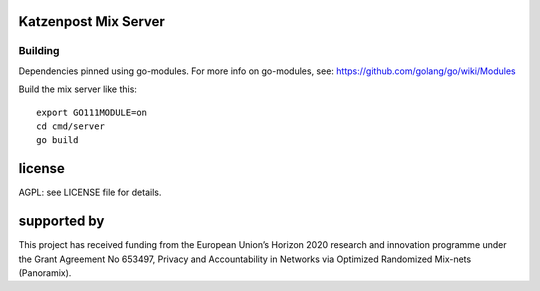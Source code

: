 

Katzenpost Mix Server
=====================
.. image:: https://github.com/hashcloak/Meson-server/actions/workflows/go.yml/badge.svg
  :target: https://github.com/hashcloak/Meson-server/actions/workflows/go.yml

.. image:: https://godoc.org/github.com/katzenpost/server?status.svg
  :target: https://godoc.org/github.com/katzenpost/server
  

Building
--------

Dependencies pinned using go-modules.
For more info on go-modules, see: https://github.com/golang/go/wiki/Modules

Build the mix server like this:
::

  export GO111MODULE=on
  cd cmd/server
  go build



license
=======

AGPL: see LICENSE file for details.


supported by
============

.. image:: https://katzenpost.mixnetworks.org/_static/images/eu-flag-tiny.jpg

This project has received funding from the European Union’s Horizon 2020
research and innovation programme under the Grant Agreement No 653497, Privacy
and Accountability in Networks via Optimized Randomized Mix-nets (Panoramix).
